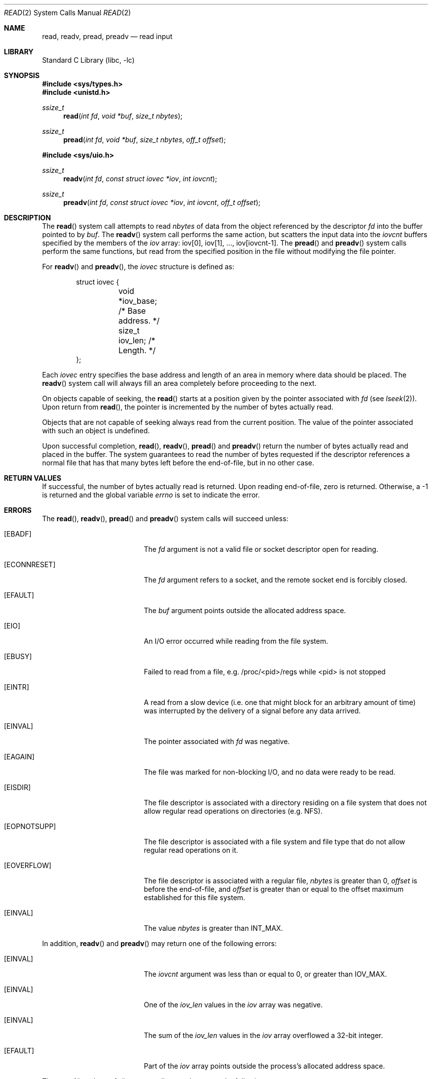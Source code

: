 .\" Copyright (c) 1980, 1991, 1993
.\"	The Regents of the University of California.  All rights reserved.
.\"
.\" Redistribution and use in source and binary forms, with or without
.\" modification, are permitted provided that the following conditions
.\" are met:
.\" 1. Redistributions of source code must retain the above copyright
.\"    notice, this list of conditions and the following disclaimer.
.\" 2. Redistributions in binary form must reproduce the above copyright
.\"    notice, this list of conditions and the following disclaimer in the
.\"    documentation and/or other materials provided with the distribution.
.\" 4. Neither the name of the University nor the names of its contributors
.\"    may be used to endorse or promote products derived from this software
.\"    without specific prior written permission.
.\"
.\" THIS SOFTWARE IS PROVIDED BY THE REGENTS AND CONTRIBUTORS ``AS IS'' AND
.\" ANY EXPRESS OR IMPLIED WARRANTIES, INCLUDING, BUT NOT LIMITED TO, THE
.\" IMPLIED WARRANTIES OF MERCHANTABILITY AND FITNESS FOR A PARTICULAR PURPOSE
.\" ARE DISCLAIMED.  IN NO EVENT SHALL THE REGENTS OR CONTRIBUTORS BE LIABLE
.\" FOR ANY DIRECT, INDIRECT, INCIDENTAL, SPECIAL, EXEMPLARY, OR CONSEQUENTIAL
.\" DAMAGES (INCLUDING, BUT NOT LIMITED TO, PROCUREMENT OF SUBSTITUTE GOODS
.\" OR SERVICES; LOSS OF USE, DATA, OR PROFITS; OR BUSINESS INTERRUPTION)
.\" HOWEVER CAUSED AND ON ANY THEORY OF LIABILITY, WHETHER IN CONTRACT, STRICT
.\" LIABILITY, OR TORT (INCLUDING NEGLIGENCE OR OTHERWISE) ARISING IN ANY WAY
.\" OUT OF THE USE OF THIS SOFTWARE, EVEN IF ADVISED OF THE POSSIBILITY OF
.\" SUCH DAMAGE.
.\"
.\"     @(#)read.2	8.4 (Berkeley) 2/26/94
.\" $FreeBSD$
.\"
.Dd September 11, 2013
.Dt READ 2
.Os
.Sh NAME
.Nm read ,
.Nm readv ,
.Nm pread ,
.Nm preadv
.Nd read input
.Sh LIBRARY
.Lb libc
.Sh SYNOPSIS
.In sys/types.h
.In unistd.h
.Ft ssize_t
.Fn read "int fd" "void *buf" "size_t nbytes"
.Ft ssize_t
.Fn pread "int fd" "void *buf" "size_t nbytes" "off_t offset"
.In sys/uio.h
.Ft ssize_t
.Fn readv "int fd" "const struct iovec *iov" "int iovcnt"
.Ft ssize_t
.Fn preadv "int fd" "const struct iovec *iov" "int iovcnt" "off_t offset"
.Sh DESCRIPTION
The
.Fn read
system call
attempts to read
.Fa nbytes
of data from the object referenced by the descriptor
.Fa fd
into the buffer pointed to by
.Fa buf .
The
.Fn readv
system call
performs the same action, but scatters the input data
into the
.Fa iovcnt
buffers specified by the members of the
.Fa iov
array: iov[0], iov[1], ..., iov[iovcnt\|\-\|1].
The
.Fn pread
and
.Fn preadv
system calls
perform the same functions, but read from the specified position in
the file without modifying the file pointer.
.Pp
For
.Fn readv
and
.Fn preadv ,
the
.Fa iovec
structure is defined as:
.Pp
.Bd -literal -offset indent -compact
struct iovec {
	void   *iov_base;  /* Base address. */
	size_t iov_len;    /* Length. */
};
.Ed
.Pp
Each
.Fa iovec
entry specifies the base address and length of an area
in memory where data should be placed.
The
.Fn readv
system call
will always fill an area completely before proceeding
to the next.
.Pp
On objects capable of seeking, the
.Fn read
starts at a position
given by the pointer associated with
.Fa fd
(see
.Xr lseek 2 ) .
Upon return from
.Fn read ,
the pointer is incremented by the number of bytes actually read.
.Pp
Objects that are not capable of seeking always read from the current
position.
The value of the pointer associated with such an
object is undefined.
.Pp
Upon successful completion,
.Fn read ,
.Fn readv ,
.Fn pread
and
.Fn preadv
return the number of bytes actually read and placed in the buffer.
The system guarantees to read the number of bytes requested if
the descriptor references a normal file that has that many bytes left
before the end-of-file, but in no other case.
.Sh RETURN VALUES
If successful, the
number of bytes actually read is returned.
Upon reading end-of-file,
zero is returned.
Otherwise, a -1 is returned and the global variable
.Va errno
is set to indicate the error.
.Sh ERRORS
The
.Fn read ,
.Fn readv ,
.Fn pread
and
.Fn preadv
system calls
will succeed unless:
.Bl -tag -width Er
.It Bq Er EBADF
The
.Fa fd
argument
is not a valid file or socket descriptor open for reading.
.It Bq Er ECONNRESET
The
.Fa fd
argument refers to a socket, and the remote socket end is
forcibly closed.
.It Bq Er EFAULT
The
.Fa buf
argument
points outside the allocated address space.
.It Bq Er EIO
An I/O error occurred while reading from the file system.
.It Bq Er EBUSY
Failed to read from a file, e.g. /proc/<pid>/regs while <pid> is not stopped
.It Bq Er EINTR
A read from a slow device
(i.e.\& one that might block for an arbitrary amount of time)
was interrupted by the delivery of a signal
before any data arrived.
.It Bq Er EINVAL
The pointer associated with
.Fa fd
was negative.
.It Bq Er EAGAIN
The file was marked for non-blocking I/O,
and no data were ready to be read.
.It Bq Er EISDIR
The file descriptor is associated with a directory residing
on a file system that does not allow regular read operations on
directories (e.g.\& NFS).
.It Bq Er EOPNOTSUPP
The file descriptor is associated with a file system and file type that
do not allow regular read operations on it.
.It Bq Er EOVERFLOW
The file descriptor is associated with a regular file,
.Fa nbytes
is greater than 0,
.Fa offset
is before the end-of-file, and
.Fa offset
is greater than or equal to the offset maximum established
for this file system.
.It Bq Er EINVAL
The value
.Fa nbytes
is greater than
.Dv INT_MAX .
.El
.Pp
In addition,
.Fn readv
and
.Fn preadv
may return one of the following errors:
.Bl -tag -width Er
.It Bq Er EINVAL
The
.Fa iovcnt
argument
was less than or equal to 0, or greater than
.Dv IOV_MAX .
.It Bq Er EINVAL
One of the
.Fa iov_len
values in the
.Fa iov
array was negative.
.It Bq Er EINVAL
The sum of the
.Fa iov_len
values in the
.Fa iov
array overflowed a 32-bit integer.
.It Bq Er EFAULT
Part of the
.Fa iov
array points outside the process's allocated address space.
.El
.Pp
The
.Fn pread
and
.Fn preadv
system calls may also return the following errors:
.Bl -tag -width Er
.It Bq Er EINVAL
The
.Fa offset
value was negative.
.It Bq Er ESPIPE
The file descriptor is associated with a pipe, socket, or FIFO.
.El
.Sh SEE ALSO
.Xr dup 2 ,
.Xr fcntl 2 ,
.Xr getdirentries 2 ,
.Xr open 2 ,
.Xr pipe 2 ,
.Xr select 2 ,
.Xr socket 2 ,
.Xr socketpair 2 ,
.Xr fread 3 ,
.Xr readdir 3
.Sh STANDARDS
The
.Fn read
system call is expected to conform to
.St -p1003.1-90 .
The
.Fn readv
and
.Fn pread
system calls are expected to conform to
.St -xpg4.2 .
.Sh HISTORY
The
.Fn preadv
system call appeared in
.Fx 6.0 .
The
.Fn pread
function appeared in
.At V.4 .
The
.Fn readv
system call appeared in
.Bx 4.2 .
The
.Fn read
function appeared in
.At v6 .
